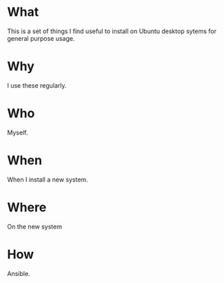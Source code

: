 * What
  This is a set of things I find useful to install on Ubuntu desktop
  sytems for general purpose usage. 
* Why
  I use these regularly.

* Who
  Myself.

* When
  When I install a new system.

* Where
  On the new system

* How
  Ansible.


